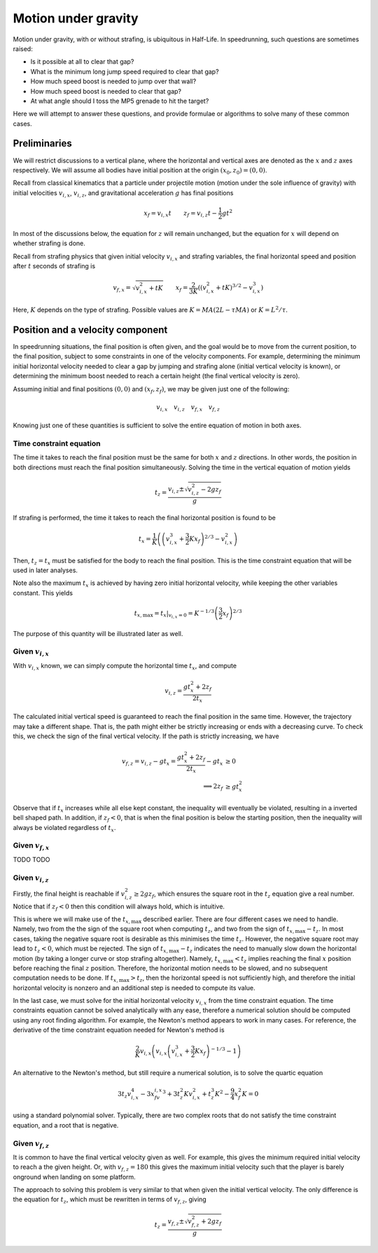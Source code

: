 Motion under gravity
====================

Motion under gravity, with or without strafing, is ubiquitous in Half-Life. In speedrunning, such questions are sometimes raised:

- Is it possible at all to clear that gap?
- What is the minimum long jump speed required to clear that gap?
- How much speed boost is needed to jump over that wall?
- How much speed boost is needed to clear that gap?
- At what angle should I toss the MP5 grenade to hit the target?

Here we will attempt to answer these questions, and provide formulae or algorithms to solve many of these common cases.

Preliminaries
-------------

We will restrict discussions to a vertical plane, where the horizontal and vertical axes are denoted as the :math:`x` and :math:`z` axes respectively. We will assume all bodies have initial position at the origin :math:`(x_0, z_0) = (0, 0)`.

Recall from classical kinematics that a particle under projectile motion (motion under the sole influence of gravity) with initial velocities :math:`v_{i,x}`, :math:`v_{i,z}`, and gravitational acceleration :math:`g` has final positions

.. math:: x_f = v_{i,x} t \qquad z_f = v_{i,z} t - \frac{1}{2} gt^2

In most of the discussions below, the equation for :math:`z` will remain unchanged, but the equation for :math:`x` will depend on whether strafing is done.

Recall from strafing physics that given initial velocity :math:`v_{i,x}` and strafing variables, the final horizontal speed and position after :math:`t` seconds of strafing is

.. math:: v_{f,x} = \sqrt{v_{i,x}^2 + tK} \qquad x_f = \frac{2}{3K} \left( \left( v_{i,x}^2 + tK \right)^{3/2} - v_{i,x}^3 \right)

Here, :math:`K` depends on the type of strafing. Possible values are :math:`K = MA(2L - \tau MA)` or :math:`K = L^2/\tau`.

Position and a velocity component
---------------------------------

In speedrunning situations, the final position is often given, and the goal would be to move from the current position, to the final position, subject to some constraints in one of the velocity components. For example, determining the minimum initial horizontal velocity needed to clear a gap by jumping and strafing alone (initial vertical velocity is known), or determining the minimum boost needed to reach a certain height (the final vertical velocity is zero).

Assuming initial and final positions :math:`(0, 0)` and :math:`(x_f, z_f)`, we may be given just one of the following:

.. math:: v_{i,x} \quad v_{i,z} \quad v_{f,x} \quad v_{f,z}

Knowing just one of these quantities is sufficient to solve the entire equation of motion in both axes.

Time constraint equation
~~~~~~~~~~~~~~~~~~~~~~~~

The time it takes to reach the final position must be the same for both :math:`x` and :math:`z` directions. In other words, the position in both directions must reach the final position simultaneously. Solving the time in the vertical equation of motion yields

.. math:: t_z = \frac{v_{i,z} \pm \sqrt{v_{i,z}^2 - 2gz_f}}{g}

If strafing is performed, the time it takes to reach the final horizontal position is found to be

.. math:: t_x = \frac{1}{K} \left( \left( v_{i,x}^3 + \frac{3}{2} Kx_f \right)^{2/3} - v_{i,x}^2 \right)

Then, :math:`t_z = t_x` must be satisfied for the body to reach the final position. This is the time constraint equation that will be used in later analyses.

Note also the maximum :math:`t_x` is achieved by having zero initial horizontal velocity, while keeping the other variables constant. This yields

.. math:: t_{x,\mathrm{max}} = \left. t_x \right\rvert_{v_{i,x} = 0} = K^{-1/3} \left( \frac{3}{2} x_f \right)^{2/3}

The purpose of this quantity will be illustrated later as well.

Given :math:`v_{i,x}`
~~~~~~~~~~~~~~~~~~~~~

With :math:`v_{i,x}` known, we can simply compute the horizontal time :math:`t_x`, and compute

.. math:: v_{i,z} = \frac{gt_x^2 + 2z_f}{2t_x}

The calculated initial vertical speed is guaranteed to reach the final position in the same time. However, the trajectory may take a different shape. That is, the path might either be strictly increasing or ends with a decreasing curve. To check this, we check the sign of the final vertical velocity. If the path is strictly increasing, we have

.. math::
   \begin{align*}
   v_{f,z} = v_{i,z} - gt_x = \frac{gt_x^2 + 2z_f}{2t_x} - gt_x &\ge 0 \\
   \implies 2z_f &\ge gt_x^2
   \end{align*}

Observe that if :math:`t_x` increases while all else kept constant, the inequality will eventually be violated, resulting in a inverted bell shaped path. In addition, if :math:`z_f < 0`, that is when the final position is below the starting position, then the inequality will always be violated regardless of :math:`t_x`.

Given :math:`v_{f,x}`
~~~~~~~~~~~~~~~~~~~~~

TODO TODO

Given :math:`v_{i,z}`
~~~~~~~~~~~~~~~~~~~~~

Firstly, the final height is reachable if :math:`v_{i,z}^2 \ge 2gz_f`, which ensures the square root in the :math:`t_z` equation give a real number. Notice that if :math:`z_f < 0` then this condition will always hold, which is intuitive.

This is where we will make use of the :math:`t_{x,\mathrm{max}}` described earlier. There are four different cases we need to handle. Namely, two from the the sign of the square root when computing :math:`t_z`, and two from the sign of :math:`t_{x,\mathrm{max}} - t_z`. In most cases, taking the negative square root is desirable as this minimises the time :math:`t_z`. However, the negative square root may lead to :math:`t_z < 0`, which must be rejected. The sign of :math:`t_{x,\mathrm{max}} - t_z` indicates the need to manually slow down the horizontal motion (by taking a longer curve or stop strafing altogether). Namely, :math:`t_{x,\mathrm{max}} < t_z` implies reaching the final :math:`x` position before reaching the final :math:`z` position. Therefore, the horizontal motion needs to be slowed, and no subsequent computation needs to be done. If :math:`t_{x,\mathrm{max}} > t_z`, then the horizontal speed is not sufficiently high, and therefore the initial horizontal velocity is nonzero and an additional step is needed to compute its value.

In the last case, we must solve for the initial horizontal velocity :math:`v_{i,x}` from the time constraint equation. The time constraints equation cannot be solved analytically with any ease, therefore a numerical solution should be computed using any root finding algorithm. For example, the Newton's method appears to work in many cases. For reference, the derivative of the time constraint equation needed for Newton's method is

.. math:: \frac{2}{K} v_{i,x} \left( v_{i,x} \left( v_{i,x}^3 + \frac{3}{2} Kx_f \right)^{-1/3} - 1 \right)

An alternative to the Newton's method, but still require a numerical solution, is to solve the quartic equation

.. math:: 3t_z v_{i,x}^4 - 3x_fv_{i,x}^3 + 3t_z^2Kv_{i,x}^2 + t_z^3K^2 - \frac{9}{4} x_f^2K = 0

using a standard polynomial solver. Typically, there are two complex roots that do not satisfy the time constraint equation, and a root that is negative.

Given :math:`v_{f,z}`
~~~~~~~~~~~~~~~~~~~~~

It is common to have the final vertical velocity given as well. For example, this gives the minimum required initial velocity to reach a the given height. Or, with :math:`v_{f,z} = 180` this gives the maximum initial velocity such that the player is barely onground when landing on some platform.

The approach to solving this problem is very similar to that when given the initial vertical velocity. The only difference is the equation for :math:`t_z`, which must be rewritten in terms of :math:`v_{f,z}`, giving

.. math:: t_z = \frac{v_{f,z} \pm \sqrt{v_{f,z}^2 + 2gz_f}}{g}
